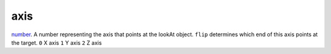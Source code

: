 axis
====================================================================================================

`number`_. A number representing the axis that points at the lookAt object. ``flip`` determines which end of this axis points at the target.
``0`` X axis
``1`` Y axis
``2`` Z axis

.. _`number`: ../../../lua/type/number.html

